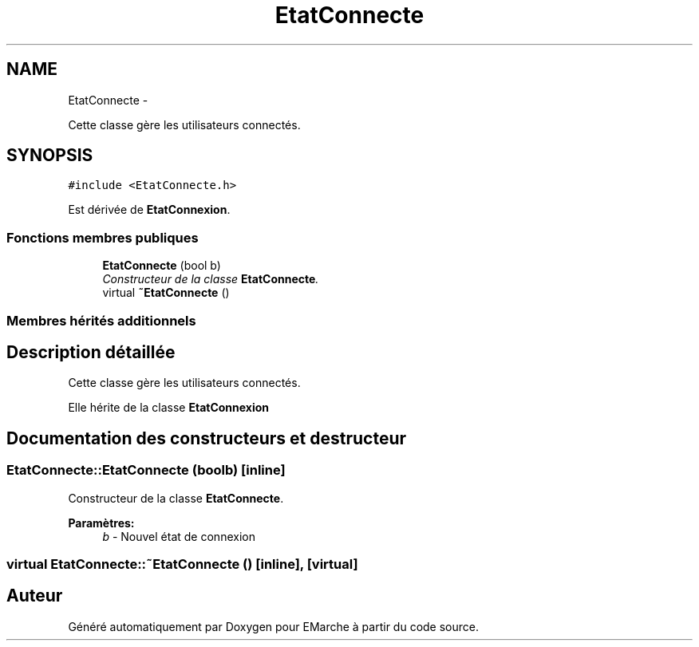 .TH "EtatConnecte" 3 "Vendredi 18 Décembre 2015" "Version 2" "EMarche" \" -*- nroff -*-
.ad l
.nh
.SH NAME
EtatConnecte \- 
.PP
Cette classe gère les utilisateurs connectés\&.  

.SH SYNOPSIS
.br
.PP
.PP
\fC#include <EtatConnecte\&.h>\fP
.PP
Est dérivée de \fBEtatConnexion\fP\&.
.SS "Fonctions membres publiques"

.in +1c
.ti -1c
.RI "\fBEtatConnecte\fP (bool b)"
.br
.RI "\fIConstructeur de la classe \fBEtatConnecte\fP\&. \fP"
.ti -1c
.RI "virtual \fB~EtatConnecte\fP ()"
.br
.in -1c
.SS "Membres hérités additionnels"
.SH "Description détaillée"
.PP 
Cette classe gère les utilisateurs connectés\&. 

Elle hérite de la classe \fBEtatConnexion\fP 
.SH "Documentation des constructeurs et destructeur"
.PP 
.SS "EtatConnecte::EtatConnecte (boolb)\fC [inline]\fP"

.PP
Constructeur de la classe \fBEtatConnecte\fP\&. 
.PP
\fBParamètres:\fP
.RS 4
\fIb\fP - Nouvel état de connexion 
.RE
.PP

.SS "virtual EtatConnecte::~EtatConnecte ()\fC [inline]\fP, \fC [virtual]\fP"


.SH "Auteur"
.PP 
Généré automatiquement par Doxygen pour EMarche à partir du code source\&.
